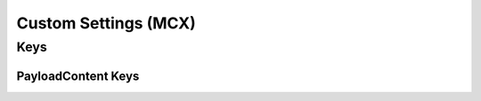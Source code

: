.. _payloadtype-com.apple.ManagedClient.preferences:

Custom Settings (MCX)
=====================

.. pfm:: manifests/manual/com.apple.ManagedClient.preferences manifest.plist

Keys
----

.. pfmkey:: PayloadContent manifests/manual/com.apple.ManagedClient.preferences manifest.plist

PayloadContent Keys
"""""""""""""""""""

.. pfm:: manifests/manual/com.apple.ManagedClient.preferences manifest.plist
   :key: PayloadContent.PreferenceDomainHere


